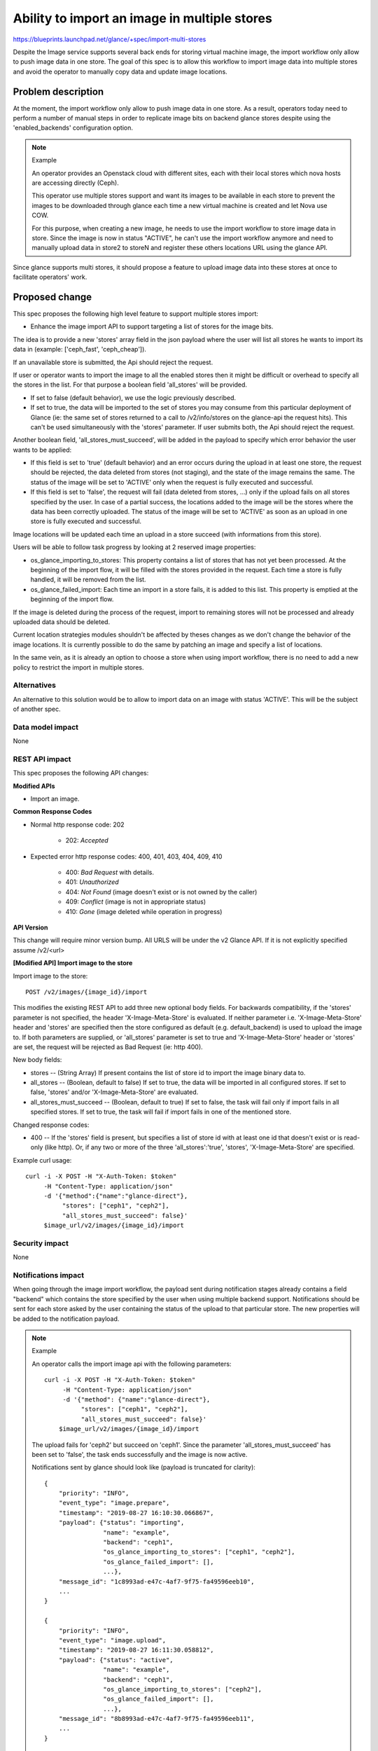 ..
 This work is licensed under a Creative Commons Attribution 3.0 Unported
 License.

 http://creativecommons.org/licenses/by/3.0/legalcode

=============================================
Ability to import an image in multiple stores
=============================================

https://blueprints.launchpad.net/glance/+spec/import-multi-stores

Despite the Image service supports several back ends for storing virtual
machine image, the import workflow only allow to push image data in one
store. The goal of this spec is to allow this workflow to import image data
into multiple stores and avoid the operator to manually copy data and update
image locations.

Problem description
===================

At the moment, the import workflow only allow to push image data in one
store. As a result, operators today need to perform a number of manual steps
in order to replicate image bits on backend glance stores despite using the
'enabled_backends' configuration option.

.. note:: Example

    An operator provides an Openstack cloud with different sites, each
    with their local stores which nova hosts are accessing directly (Ceph).

    This operator use multiple stores support and want its images to be
    available in each store to prevent the images to be downloaded through
    glance each time a new virtual machine is created and let Nova use COW.

    For this purpose, when creating a new image, he needs to use the import
    workflow to store image data in store. Since the image is now in status
    "ACTIVE", he can't use the import workflow anymore and need to manually
    upload data in store2 to storeN and register these others locations URL
    using the glance API.

Since glance supports multi stores, it should propose a feature to upload
image data into these stores at once to facilitate operators' work.

Proposed change
===============

This spec proposes the following high level feature to support multiple
stores import:

* Enhance the image import API to support targeting a list of stores for the
  image bits.

The idea is to provide a new 'stores' array field in the json payload where
the user will list all stores he wants to import its data in (example:
['ceph_fast', 'ceph_cheap']).

If an unavailable store is submitted, the Api should reject the request.

If user or operator wants to import the image to all the enabled stores then
it might be difficult or overhead to specify all the stores in the list.
For that purpose a boolean field 'all_stores' will be provided.

* If set to false (default behavior), we use the logic previously described.

* If set to true, the data will be imported to the set of stores you may
  consume from this particular deployment of Glance (ie: the same set of stores
  returned to a call to /v2/info/stores on the glance-api the request hits).
  This can't be used simultaneously with the 'stores' parameter.
  If user submits both, the Api should reject the request.

Another boolean field, 'all_stores_must_succeed', will be added in the payload
to specify which error behavior the user wants to be applied:

* If this field is set to 'true' (default behavior) and an error occurs
  during the upload in at least one store, the request should be rejected, the
  data deleted from stores (not staging), and the state of the image remains
  the same.
  The status of the image will be set to 'ACTIVE' only  when the request is
  fully executed and successful.

* If this field is set to 'false', the request will fail (data deleted from
  stores, ...) only if the upload fails on all stores specified by the user.
  In case of a partial success, the locations added to the image will be the
  stores where the data has been correctly uploaded.
  The status of the image will be set to 'ACTIVE' as soon as an upload in
  one store is fully executed and successful.

Image locations will be updated each time an upload in a store succeed (with
informations from this store).

Users will be able to follow task progress by looking at 2 reserved image
properties:

* os_glance_importing_to_stores: This property contains a list of stores that
  has not yet been processed. At the beginning of the import flow, it will
  be filled with the stores provided in the request. Each time a store is
  fully handled, it will be removed from the list.

* os_glance_failed_import: Each time an import in a store fails, it is added
  to this list. This property is emptied at the beginning of the import flow.

If the image is deleted during the process of the request, import to
remaining stores will not be processed and already uploaded data should be
deleted.

Current location strategies modules shouldn't be affected by theses changes as
we don't change the behavior of the image locations. It is currently possible
to do the same by patching an image and specify a list of locations.

In the same vein, as it is already an option to choose a store when using
import workflow, there is no need to add a new policy to restrict the import in
multiple stores.


Alternatives
------------

An alternative to this solution would be to allow to import data on an image
with status 'ACTIVE'.
This will be the subject of another spec.

Data model impact
-----------------

None

REST API impact
---------------

This spec proposes the following API changes:

**Modified APIs**

* Import an image.

**Common Response Codes**

* Normal http response code: 202

    * 202: `Accepted`

* Expected error http response codes: 400, 401, 403, 404, 409, 410

    * 400: `Bad Request` with details.
    * 401: `Unauthorized`
    * 404: `Not Found` (image doesn't exist or is not owned by the caller)
    * 409: `Conflict` (image is not in appropriate status)
    * 410: `Gone` (image deleted while operation in progress)

**API Version**

This change will require minor version bump.
All URLS will be under the v2 Glance API.  If it is not explicitly specified
assume /v2/<url>

**[Modified API] Import image to the store**

Import image to the store::

    POST /v2/images/{image_id}/import

This modifies the existing REST API to add three new optional body fields.
For backwards compatibility, if the 'stores' parameter is not specified, the
header 'X-Image-Meta-Store' is evaluated.
If neither parameter i.e. 'X-Image-Meta-Store' header and 'stores' are
specified then the store configured as default (e.g. default_backend) is used
to upload the image to.
If both parameters are supplied, or 'all_stores' parameter is set to true and
'X-Image-Meta-Store' header or 'stores' are set, the request will be rejected
as Bad Request (ie: http 400).

New body fields:

* stores -- (String Array)
  If present contains the list of store id to import the image binary data to.
* all_stores -- (Boolean, default to false)
  If set to true, the data will be imported in all configured stores.
  If set to false, 'stores' and/or 'X-Image-Meta-Store' are evaluated.
* all_stores_must_succeed -- (Boolean, default to true)
  If set to false, the task will fail only if import fails in all specified
  stores.
  If set to true, the task will fail if import fails in one of the mentioned
  store.

Changed response codes:

* 400 -- If the 'stores' field is present, but specifies a list of store id
  with at least one id that doesn't exist or is read-only (like http).
  Or, if any two or more of the three 'all_stores':'true', 'stores',
  'X-Image-Meta-Store' are specified.

Example curl usage::

        curl -i -X POST -H "X-Auth-Token: $token"
             -H "Content-Type: application/json"
             -d '{"method":{"name":"glance-direct"},
                  "stores": ["ceph1", "ceph2"],
                  "all_stores_must_succeed": false}'
             $image_url/v2/images/{image_id}/import

Security impact
---------------

None

Notifications impact
--------------------

When going through the image import workflow, the payload sent during
notification stages already contains a field "backend" which contains the
store specified by the user when using multiple backend support.
Notifications should be sent for each store asked by the user containing
the status of the upload to that particular store.
The new properties will be added to the notification payload.

.. note:: Example

    An operator calls the import image api with the following parameters::

        curl -i -X POST -H "X-Auth-Token: $token"
             -H "Content-Type: application/json"
             -d '{"method": {"name":"glance-direct"},
                  "stores": ["ceph1", "ceph2"],
                  "all_stores_must_succeed": false}'
            $image_url/v2/images/{image_id}/import

    The upload fails for 'ceph2' but succeed on 'ceph1'. Since the parameter
    'all_stores_must_succeed' has been set to 'false', the task ends
    successfully and the image is now active.

    Notifications sent by glance should look like (payload is truncated for
    clarity)::

        {
            "priority": "INFO",
            "event_type": "image.prepare",
            "timestamp": "2019-08-27 16:10:30.066867",
            "payload": {"status": "importing",
                        "name": "example",
                        "backend": "ceph1",
                        "os_glance_importing_to_stores": ["ceph1", "ceph2"],
                        "os_glance_failed_import": [],
                        ...},
            "message_id": "1c8993ad-e47c-4af7-9f75-fa49596eeb10",
            ...
        }

        {
            "priority": "INFO",
            "event_type": "image.upload",
            "timestamp": "2019-08-27 16:11:30.058812",
            "payload": {"status": "active",
                        "name": "example",
                        "backend": "ceph1",
                        "os_glance_importing_to_stores": ["ceph2"],
                        "os_glance_failed_import": [],
                        ...},
            "message_id": "8b8993ad-e47c-4af7-9f75-fa49596eeb11",
            ...
        }

        {
            "priority": "INFO",
            "event_type": "image.prepare",
            "timestamp": "2019-08-27 16:10:30.066867",
            "payload": {"status": "importing",
                        "name": "example",
                        "backend": "ceph2",
                        "os_glance_importing_to_stores": ["ceph2"],
                        "os_glance_failed_import": [],
                        ...},
            "message_id": "1c8993ad-e47c-4af7-9f75-fa49596eeb10",
            ...
        }

        {
            "priority": "ERROR",
            "event_type": "image.upload",
            "timestamp": "2019-08-27 16:11:30.058812",
            "payload": {"status": "active",
                        "name": "example",
                        "backend": "ceph2",
                        "os_glance_importing_to_stores": [],
                        "os_glance_failed_import": ["ceph2"],
                        ...},
            "message_id": "8b8993ad-e47c-4af7-9f75-fa49596eeb11",
            ...
        }

Other end user impact
---------------------

**Glance client**

The glance client (CLI + REST client) must be updated in accordance with this
spec. Notably:

* CLI / API support for specifying a list of store id on import.
* CLI / API support for specifying all_stores_must_succeed option on import.

Performance Impact
------------------

As we'll write data in multiple stores, this will increase the IO from the
glance nodes in accordance of the number of stores specified.
From the user point of view, the import workflow will also take more time
depending on the stores where the upload are done.

Other deployer impact
---------------------

None

Developer impact
----------------

None

Implementation
==============

Assignee(s)
-----------

Primary assignee:

* yebinama

Reviewers
---------

Core reviewer(s):

* jokke

Work Items
----------

Implementation tasks may consist of:

* Image import with a list of stores supplied.
* Add python-glanceclient support

Dependencies
============

None

Testing
=======

Appropriate unit and functional tests to ensure the changes to glance function
correctly.

Documentation Impact
====================

We'll need to ensure the glance docs are updated for:

* New body fields for image import.

References
==========

* https://review.opendev.org/#/c/667132/
